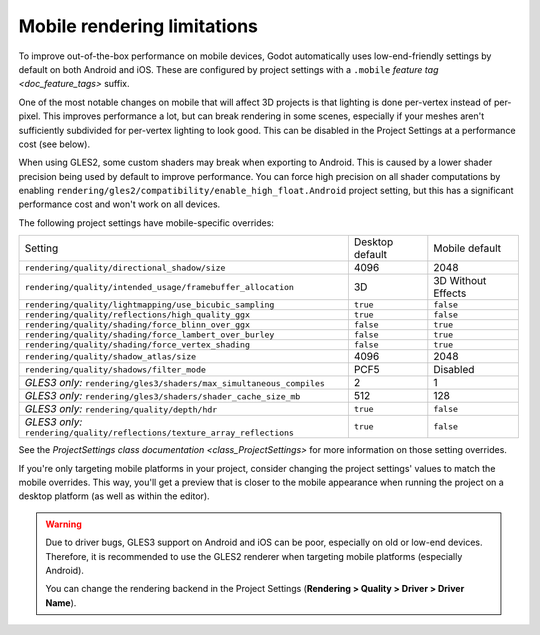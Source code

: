 .. _doc_mobile_rendering_limitations:

Mobile rendering limitations
============================

.. seealso::

    The general `doc_3d_rendering_limitations` also apply to mobile platforms.

To improve out-of-the-box performance on mobile devices, Godot automatically uses
low-end-friendly settings by default on both Android and iOS. These are configured
by project settings with a ``.mobile`` `feature tag <doc_feature_tags>` suffix.

One of the most notable changes on mobile that will affect 3D projects is that
lighting is done per-vertex instead of per-pixel. This improves performance a
lot, but can break rendering in some scenes, especially if your meshes aren't
sufficiently subdivided for per-vertex lighting to look good. This can be
disabled in the Project Settings at a performance cost (see below).

When using GLES2, some custom shaders may break when exporting to Android. This
is caused by a lower shader precision being used by default to improve
performance. You can force high precision on all shader computations by enabling
``rendering/gles2/compatibility/enable_high_float.Android`` project setting, but
this has a significant performance cost and won't work on all devices.

The following project settings have mobile-specific overrides:

+---------------------------------------------------------------------------+-----------------+--------------------+
| Setting                                                                   | Desktop default | Mobile default     |
+---------------------------------------------------------------------------+-----------------+--------------------+
| ``rendering/quality/directional_shadow/size``                             | 4096            | 2048               |
+---------------------------------------------------------------------------+-----------------+--------------------+
| ``rendering/quality/intended_usage/framebuffer_allocation``               | 3D              | 3D Without Effects |
+---------------------------------------------------------------------------+-----------------+--------------------+
| ``rendering/quality/lightmapping/use_bicubic_sampling``                   | ``true``        | ``false``          |
+---------------------------------------------------------------------------+-----------------+--------------------+
| ``rendering/quality/reflections/high_quality_ggx``                        | ``true``        | ``false``          |
+---------------------------------------------------------------------------+-----------------+--------------------+
| ``rendering/quality/shading/force_blinn_over_ggx``                        | ``false``       | ``true``           |
+---------------------------------------------------------------------------+-----------------+--------------------+
| ``rendering/quality/shading/force_lambert_over_burley``                   | ``false``       | ``true``           |
+---------------------------------------------------------------------------+-----------------+--------------------+
| ``rendering/quality/shading/force_vertex_shading``                        | ``false``       | ``true``           |
+---------------------------------------------------------------------------+-----------------+--------------------+
| ``rendering/quality/shadow_atlas/size``                                   | 4096            | 2048               |
+---------------------------------------------------------------------------+-----------------+--------------------+
| ``rendering/quality/shadows/filter_mode``                                 | PCF5            | Disabled           |
+---------------------------------------------------------------------------+-----------------+--------------------+
| *GLES3 only:* ``rendering/gles3/shaders/max_simultaneous_compiles``       | 2               | 1                  |
+---------------------------------------------------------------------------+-----------------+--------------------+
| *GLES3 only:* ``rendering/gles3/shaders/shader_cache_size_mb``            | 512             | 128                |
+---------------------------------------------------------------------------+-----------------+--------------------+
| *GLES3 only:* ``rendering/quality/depth/hdr``                             | ``true``        | ``false``          |
+---------------------------------------------------------------------------+-----------------+--------------------+
| *GLES3 only:* ``rendering/quality/reflections/texture_array_reflections`` | ``true``        | ``false``          |
+---------------------------------------------------------------------------+-----------------+--------------------+

See the `ProjectSettings class documentation <class_ProjectSettings>`
for more information on those setting overrides.

If you're only targeting mobile platforms in your project, consider changing the
project settings' values to match the mobile overrides. This way, you'll get a
preview that is closer to the mobile appearance when running the project on a
desktop platform (as well as within the editor).

.. warning::

    Due to driver bugs, GLES3 support on Android and iOS can be poor, especially
    on old or low-end devices. Therefore, it is recommended to use the GLES2
    renderer when targeting mobile platforms (especially Android).

    You can change the rendering backend in the Project Settings
    (**Rendering > Quality > Driver > Driver Name**).
